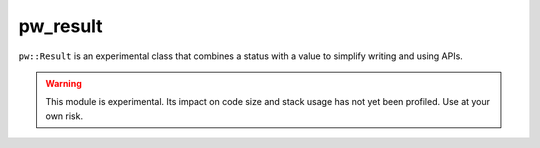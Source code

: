 .. default-domain:: cpp

.. highlight:: sh

.. _chapter-pw-result:

---------
pw_result
---------
``pw::Result`` is an experimental class that combines a status with a value to
simplify writing and using APIs.

.. warning::

  This module is experimental. Its impact on code size and stack usage has not
  yet been profiled. Use at your own risk.
